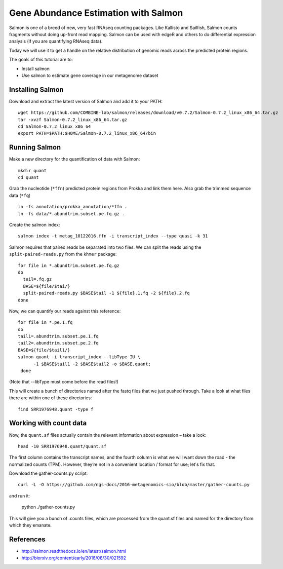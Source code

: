 ======================================
Gene Abundance Estimation with Salmon
======================================

Salmon is one of a breed of new, very fast RNAseq counting packages. Like Kallisto and Sailfish, Salmon counts fragments without doing up-front read mapping. Salmon can be used with edgeR and others to do differential expression analysis (if you are quantifying RNAseq data).

Today we will use it to get a handle on the relative distribution of genomic reads across the predicted protein regions.

The goals of this tutorial are to:

*  Install salmon
*  Use salmon to estimate gene coverage in our metagenome dataset

Installing Salmon
==================================================

Download and extract the latest version of Salmon and add it to your PATH:
::
    wget https://github.com/COMBINE-lab/salmon/releases/download/v0.7.2/Salmon-0.7.2_linux_x86_64.tar.gz
    tar -xvzf Salmon-0.7.2_linux_x86_64.tar.gz
    cd Salmon-0.7.2_linux_x86_64
    export PATH=$PATH:$HOME/Salmon-0.7.2_linux_x86_64/bin

Running Salmon
==============

Make a new directory for the quantification of data with Salmon:
::
    mkdir quant
    cd quant

Grab the nucleotide (``*ffn``) predicted protein regions from Prokka and link them here. Also grab the trimmed sequence data (``*fq``)
::
    ln -fs annotation/prokka_annotation/*ffn .
    ln -fs data/*.abundtrim.subset.pe.fq.gz .

Create the salmon index:
::
  salmon index -t metag_10122016.ffn -i transcript_index --type quasi -k 31

Salmon requires that paired reads be separated into two files. We can split the reads using the ``split-paired-reads.py`` from the ``khmer`` package: 
::
  for file in *.abundtrim.subset.pe.fq.gz
  do
    tail=.fq.gz
    BASE=${file/$tai/}
    split-paired-reads.py $BASE$tail -1 ${file}.1.fq -2 ${file}.2.fq
  done

Now, we can quantify our reads against this reference:
::
  for file in *.pe.1.fq
  do
  tail1=.abundtrim.subset.pe.1.fq
  tail2=.abundtrim.subset.pe.2.fq
  BASE=${file/$tail1/}
  salmon quant -i transcript_index --libType IU \
        -1 $BASE$tail1 -2 $BASE$tail2 -o $BASE.quant;
   done
(Note that --libType must come before the read files!)

This will create a bunch of directories named after the fastq files that we just pushed through. Take a look at what files there are within one of these directories:
::
  find SRR1976948.quant -type f

Working with count data
=======================

Now, the ``quant.sf`` files actually contain the relevant information about expression – take a look:
::
  head -10 SRR1976948.quant/quant.sf

The first column contains the transcript names, and the fourth column is what we will want down the road - the normalized counts (TPM). However, they’re not in a convenient location / format for use; let's fix that.

Download the gather-counts.py script:
::
  curl -L -O https://github.com/ngs-docs/2016-metagenomics-sio/blob/master/gather-counts.py
and run it:

  python ./gather-counts.py
  
This will give you a bunch of .counts files, which are processed from the quant.sf files and named for the directory from which they emanate.

References
===========
* http://salmon.readthedocs.io/en/latest/salmon.html
* http://biorxiv.org/content/early/2016/08/30/021592
